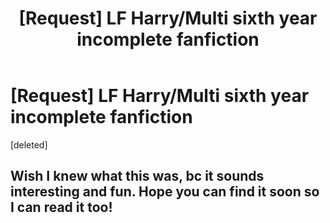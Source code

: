 #+TITLE: [Request] LF Harry/Multi sixth year incomplete fanfiction

* [Request] LF Harry/Multi sixth year incomplete fanfiction
:PROPERTIES:
:Score: 2
:DateUnix: 1466301929.0
:DateShort: 2016-Jun-19
:FlairText: Request
:END:
[deleted]


** Wish I knew what this was, bc it sounds interesting and fun. Hope you can find it soon so I can read it too!
:PROPERTIES:
:Author: davepeters1977
:Score: 1
:DateUnix: 1466302951.0
:DateShort: 2016-Jun-19
:END:
